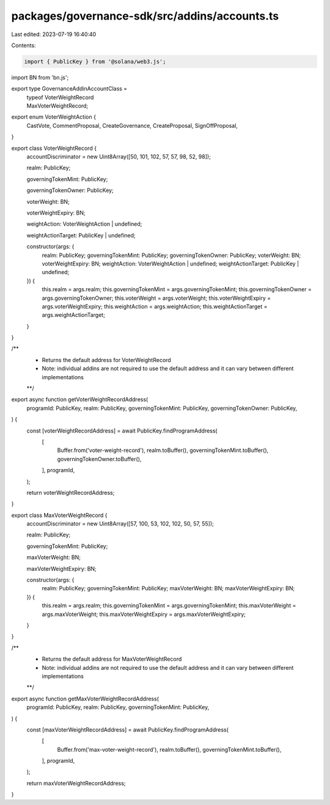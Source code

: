 packages/governance-sdk/src/addins/accounts.ts
==============================================

Last edited: 2023-07-19 16:40:40

Contents:

.. code-block:: ts

    import { PublicKey } from '@solana/web3.js';
import BN from 'bn.js';

export type GovernanceAddinAccountClass =
  | typeof VoterWeightRecord
  | MaxVoterWeightRecord;

export enum VoterWeightAction {
  CastVote,
  CommentProposal,
  CreateGovernance,
  CreateProposal,
  SignOffProposal,
}

export class VoterWeightRecord {
  accountDiscriminator = new Uint8Array([50, 101, 102, 57, 57, 98, 52, 98]);

  realm: PublicKey;

  governingTokenMint: PublicKey;

  governingTokenOwner: PublicKey;

  voterWeight: BN;

  voterWeightExpiry: BN;

  weightAction: VoterWeightAction | undefined;

  weightActionTarget: PublicKey | undefined;

  constructor(args: {
    realm: PublicKey;
    governingTokenMint: PublicKey;
    governingTokenOwner: PublicKey;
    voterWeight: BN;
    voterWeightExpiry: BN;
    weightAction: VoterWeightAction | undefined;
    weightActionTarget: PublicKey | undefined;
  }) {
    this.realm = args.realm;
    this.governingTokenMint = args.governingTokenMint;
    this.governingTokenOwner = args.governingTokenOwner;
    this.voterWeight = args.voterWeight;
    this.voterWeightExpiry = args.voterWeightExpiry;
    this.weightAction = args.weightAction;
    this.weightActionTarget = args.weightActionTarget;
  }
}

/**
 * Returns the default address for VoterWeightRecord
 * Note: individual addins are not required to use the default address and it can vary between different implementations
 **/
export async function getVoterWeightRecordAddress(
  programId: PublicKey,
  realm: PublicKey,
  governingTokenMint: PublicKey,
  governingTokenOwner: PublicKey,
) {
  const [voterWeightRecordAddress] = await PublicKey.findProgramAddress(
    [
      Buffer.from('voter-weight-record'),
      realm.toBuffer(),
      governingTokenMint.toBuffer(),
      governingTokenOwner.toBuffer(),
    ],
    programId,
  );

  return voterWeightRecordAddress;
}

export class MaxVoterWeightRecord {
  accountDiscriminator = new Uint8Array([57, 100, 53, 102, 102, 50, 57, 55]);

  realm: PublicKey;

  governingTokenMint: PublicKey;

  maxVoterWeight: BN;

  maxVoterWeightExpiry: BN;

  constructor(args: {
    realm: PublicKey;
    governingTokenMint: PublicKey;
    maxVoterWeight: BN;
    maxVoterWeightExpiry: BN;
  }) {
    this.realm = args.realm;
    this.governingTokenMint = args.governingTokenMint;
    this.maxVoterWeight = args.maxVoterWeight;
    this.maxVoterWeightExpiry = args.maxVoterWeightExpiry;
  }
}

/**
 * Returns the default address for MaxVoterWeightRecord
 * Note: individual addins are not required to use the default address and it can vary between different implementations
 **/
export async function getMaxVoterWeightRecordAddress(
  programId: PublicKey,
  realm: PublicKey,
  governingTokenMint: PublicKey,
) {
  const [maxVoterWeightRecordAddress] = await PublicKey.findProgramAddress(
    [
      Buffer.from('max-voter-weight-record'),
      realm.toBuffer(),
      governingTokenMint.toBuffer(),
    ],
    programId,
  );

  return maxVoterWeightRecordAddress;
}


